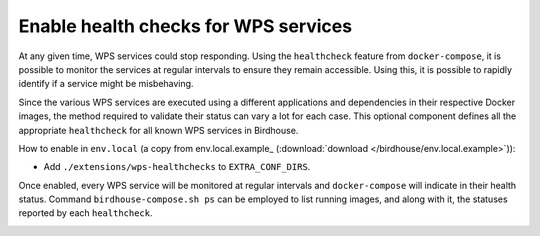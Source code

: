 Enable health checks for WPS services
--------------------------------------------------------

At any given time, WPS services could stop responding. Using the ``healthcheck`` feature from ``docker-compose``, it is
possible to monitor the services at regular intervals to ensure they remain accessible. Using this, it is possible to
rapidly identify if a service might be misbehaving.

Since the various WPS services are executed using a different applications and dependencies in their respective
Docker images, the method required to validate their status can vary a lot for each case. This optional component
defines all the appropriate ``healthcheck`` for all known WPS services in Birdhouse.

How to enable in ``env.local`` (a copy from env.local.example_ (:download:`download </birdhouse/env.local.example>`)):

* Add ``./extensions/wps-healthchecks`` to ``EXTRA_CONF_DIRS``.

Once enabled, every WPS service will be monitored at regular intervals and ``docker-compose`` will indicate in their
health status. Command ``birdhouse-compose.sh ps`` can be employed to list running images, and along with it, the statuses
reported by each ``healthcheck``.


.. _magpie-public-access-config:
